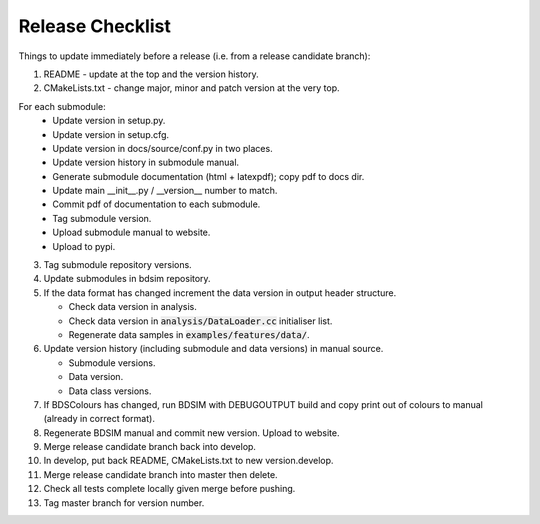 .. _dev-release:

Release Checklist
*****************

Things to update immediately before a release  (i.e. from a release candidate branch):

1. README - update at the top and the version history.
2. CMakeLists.txt - change major, minor and patch version at the very top.

For each submodule:
    * Update version in setup.py.
    * Update version in setup.cfg.
    * Update version in docs/source/conf.py in two places.
    * Update version history in submodule manual.
    * Generate submodule documentation (html + latexpdf); copy pdf to docs dir.
    * Update main __init__.py / __version__ number to match.
    * Commit pdf of documentation to each submodule.
    * Tag submodule version.
    * Upload submodule manual to website.
    * Upload to pypi.

3. Tag submodule repository versions.
4. Update submodules in bdsim repository.
5. If the data format has changed increment the data version in output
   header structure.
   
   * Check data version in analysis.
   * Check data version in :code:`analysis/DataLoader.cc` initialiser list.
   * Regenerate data samples in :code:`examples/features/data/`.

6. Update version history (including submodule and data versions) in
   manual source.

   * Submodule versions.
   * Data version.
   * Data class versions.

7. If BDSColours has changed, run BDSIM with DEBUGOUTPUT build and copy print out of
   colours to manual (already in correct format).
8. Regenerate BDSIM manual and commit new version. Upload to website.
9. Merge release candidate branch back into develop.
10. In develop, put back README, CMakeLists.txt to new version.develop.
11. Merge release candidate branch into master then delete.
12. Check all tests complete locally given merge before pushing.
13. Tag master branch for version number.
